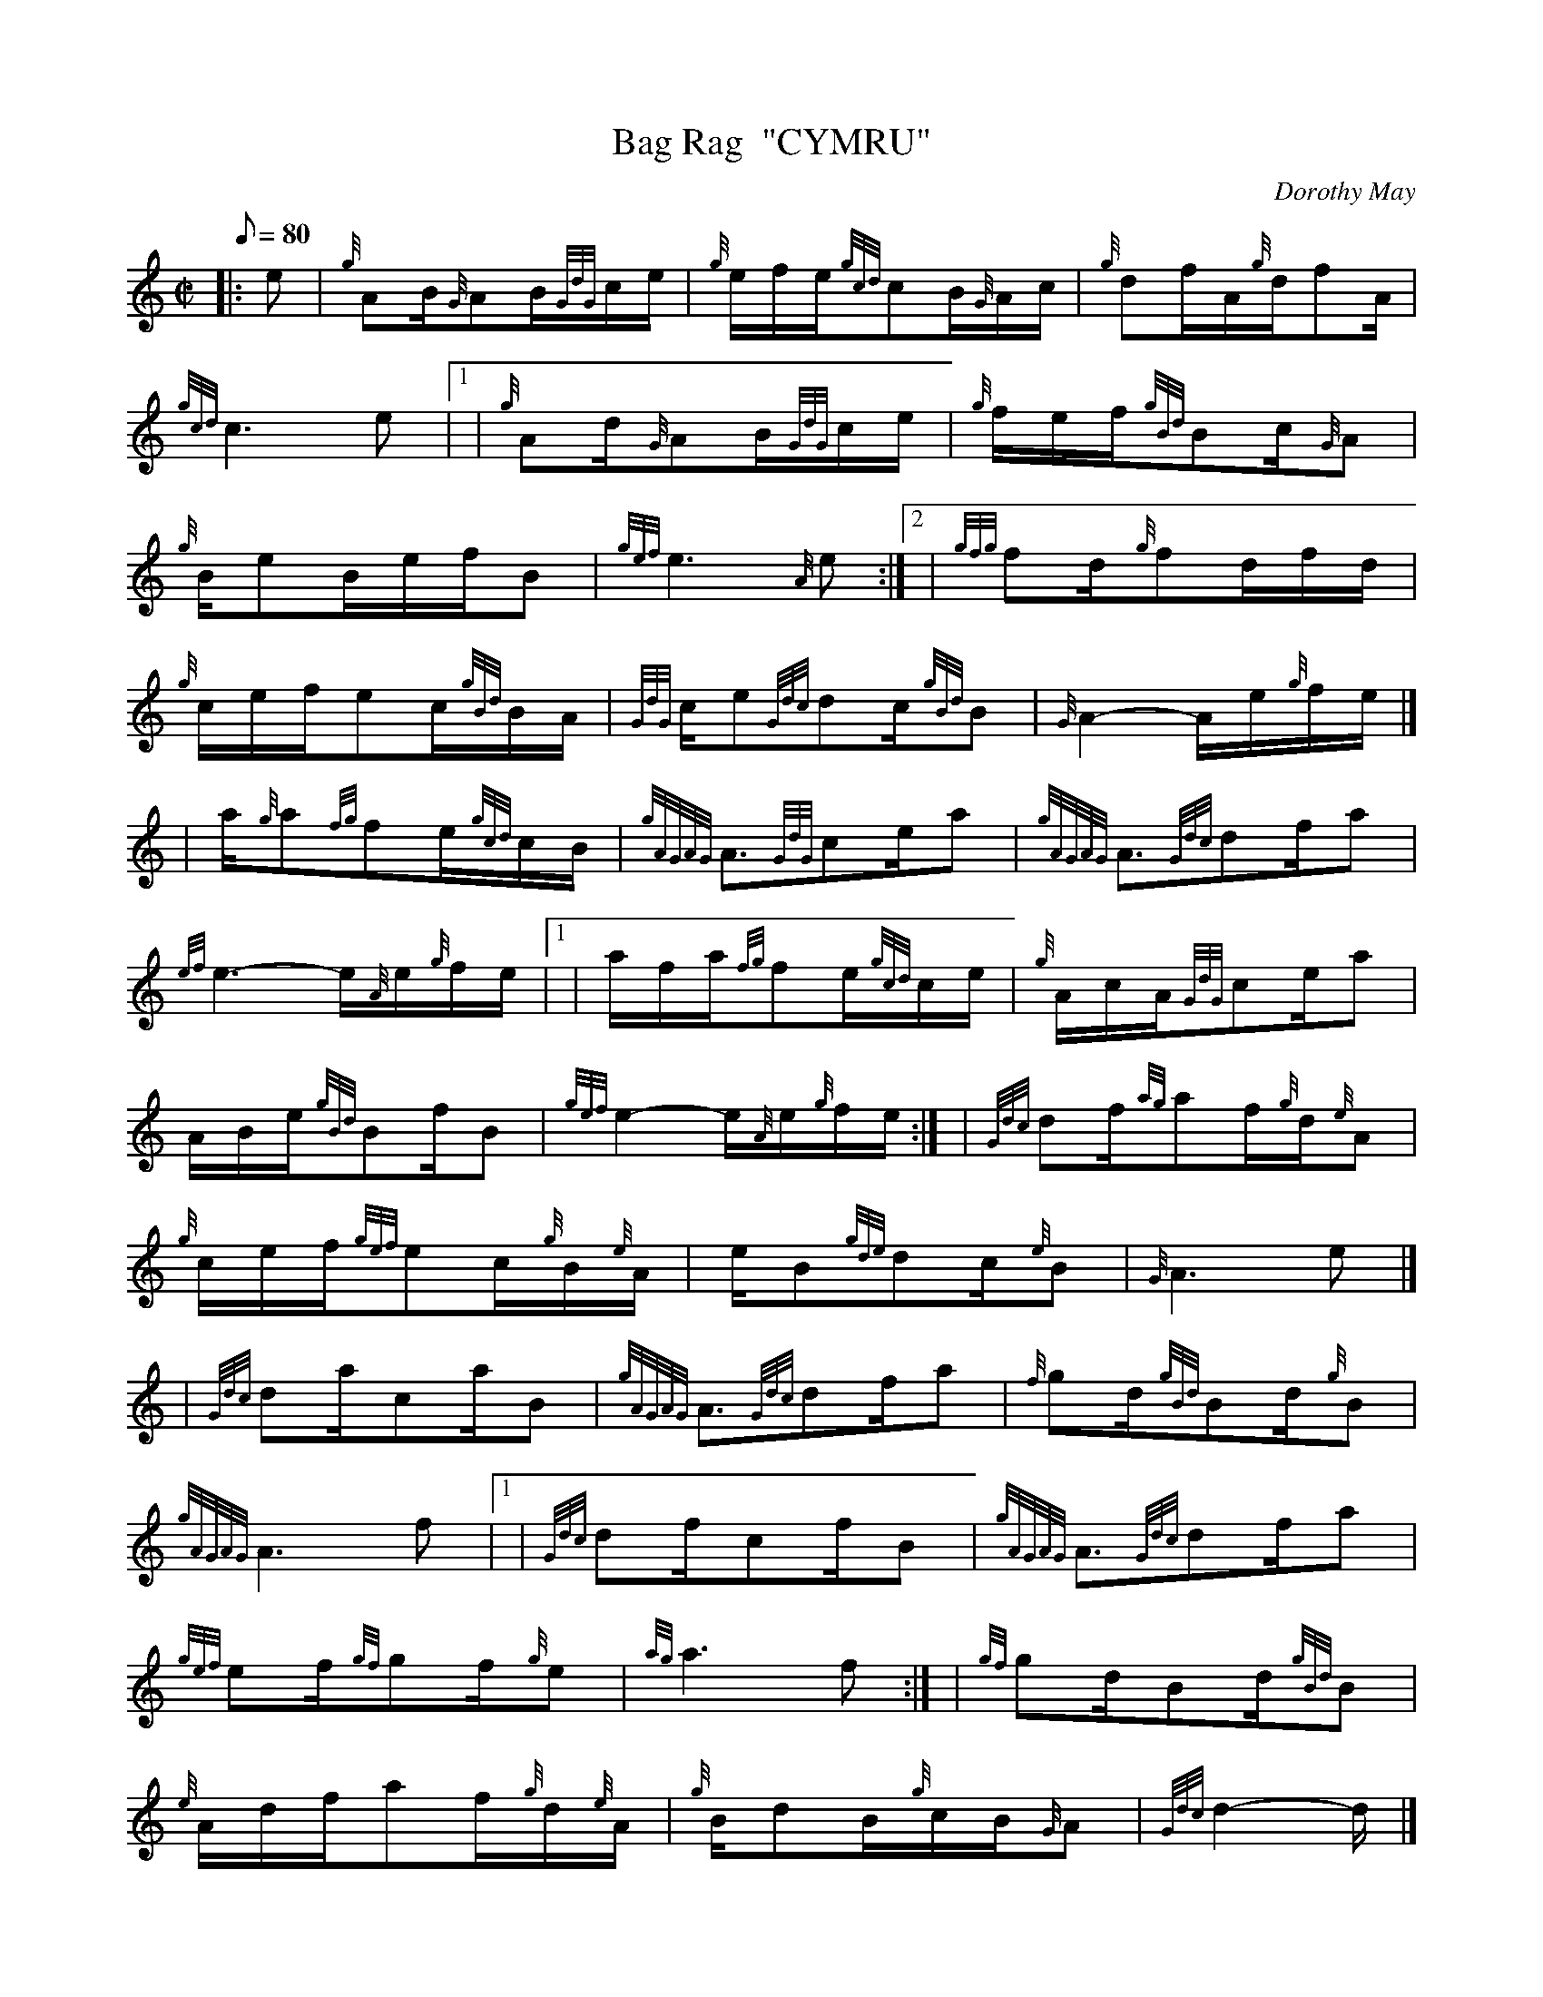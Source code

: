 X: 1
T:Bag Rag  "CYMRU"
M:C|
L:1/8
Q:80
C:Dorothy May
S:Ragtime 2 Step
K:HP
|: e|
{g}AB/2{G}AB/2{GdG}c/2e/2|
{g}e/2f/2e/2{gcd}cB/2{G}A/2c/2|
{g}df/2A/2{g}d/2fA/2|  !
{gcd}c3e|1 |
{g}Ad/2{G}AB/2{GdG}c/2e/2|
{g}f/2e/2f/2{gBd}Bc/2{G}A|  !
{g}B/2eB/2e/2f/2B|
{gef}e3{A}e:|2 |
{gfg}fd/2{g}fd/2f/2d/2|  !
{g}c/2e/2f/2ec/2{gBd}B/2A/2|
{GdG}c/2e{Gdc}dc/2{gBd}B|
{G}A2-A/2e/2{g}f/2e/2|] |:  !
| a/2{g}a{fg}fe/2{gcd}c/2B/2|
{gAGAG}A3/2{GdG}ce/2a|
{gAGAG}A3/2{Gdc}df/2a|  !
{ef}e3-e/2{A}e/2{g}f/2e/2|1 |
a/2f/2a/2{fg}fe/2{gcd}c/2e/2|
{g}A/2c/2A/2{GdG}ce/2a|  !
A/2B/2e/2{gBd}Bf/2B|
{gef}e2-e/2{A}e/2{g}f/2e/2:| |
{Gdc}df/2{ag}af/2{g}d/2{e}A|  !
{g}c/2e/2f/2{gef}ec/2{g}B/2{e}A/2|
e/2B{gde}dc/2{e}B|
{G}A3e|] |:  !
| {Gdc}da/2ca/2B|
{gAGAG}A3/2{Gdc}df/2a|
{f}gd/2{gBd}Bd/2{g}B|  !
{gAGAG}A3f|1 |
{Gdc}df/2cf/2B|
{gAGAG}A3/2{Gdc}df/2a|  !
{gef}ef/2{gf}gf/2{g}e|
{ag}a3f:| |
{gf}gd/2Bd/2{gBd}B|  !
{e}A/2d/2f/2af/2{g}d/2{e}A/2|
{g}B/2dB/2{g}c/2B/2{G}A|
{Gdc}d2-d/2|] |:  !
e/2{g}f/2e/2|
a/2f/2e/2{ag}af/2{g}e/2c/2|
{g}e/2f/2e/2{gcd}cB/2{e}A/2c/2|  !
{g}d/2f/2a/2{fg}fd/2{G}A|
{gef}e2-e/2{A}e/2{g}f/2e/2|1 |
a/2f/2e/2{ag}af/2{g}e/2c/2|  !
{g}e/2f/2e/2{gcd}cB/2{e}A/2c/2|
{gBd}B/2eB/2d/2f/2{g}B|
{gef}e2-e/2{A}e/2{g}f/2e/2:| |  !
{g}d/2f/2a/2d/2{g}f/2af/2|
{g}e/2f/2e/2{gcd}cB/2{e}A/2e/2|
g/2B/2e/2{Gdc}dc/2{e}B|  !
{gAGAG}A3|]
